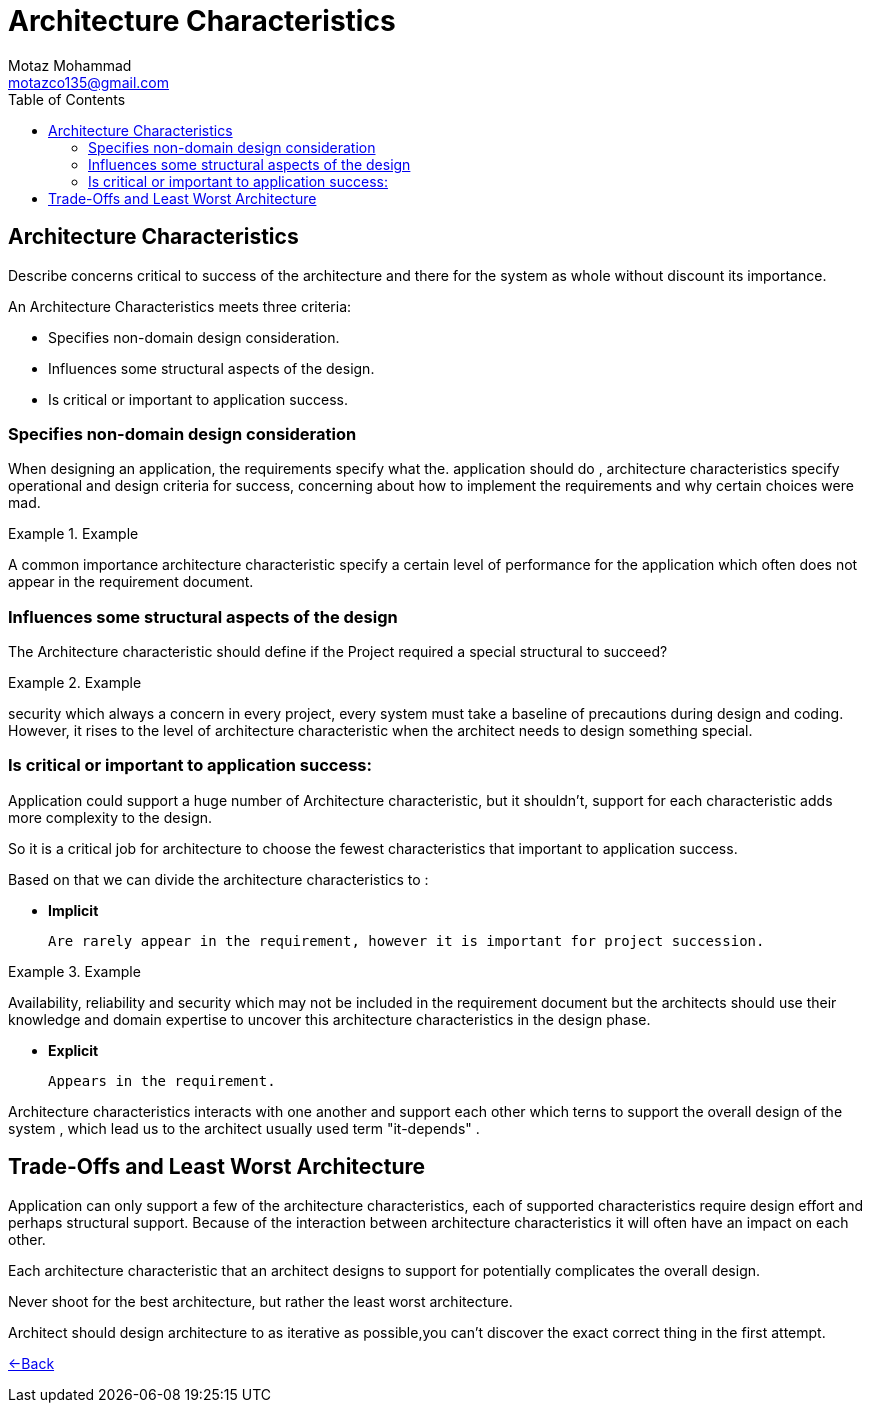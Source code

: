 = Architecture Characteristics
Motaz Mohammad <motazco135@gmail.com>
:toc:
:icons: font
:url-quickref: https://docs.asciidoctor.org/asciidoc/latest/syntax-quick-reference/

== Architecture Characteristics
Describe concerns critical to success of the architecture and there for the system as whole without discount its importance.

.An Architecture Characteristics meets three criteria:
* Specifies non-domain design consideration.
* Influences some structural aspects of the design.
* Is critical or important to application success.

=== Specifies non-domain design consideration

When designing an application, the requirements specify what the. application should do , architecture characteristics specify operational and design criteria for success, concerning about how to implement the requirements and why certain choices were mad.

.Example
====
A common importance architecture characteristic specify a certain level of performance for the application which often does not appear in
 the requirement document.
====

=== Influences some structural aspects of the design

The Architecture characteristic should define if the Project required a special structural to succeed?

.Example
====
security which always a concern in every project, every system must take a baseline of precautions during design and coding.
However, it rises to the level of architecture characteristic when the architect needs to design something special.
====

=== Is critical or important to application success:

Application could support a huge number of Architecture characteristic, but it shouldn't,
support for each characteristic adds more complexity to the design.

So it is a critical job for architecture to choose the fewest characteristics that important to application success.

.Based on that we can divide the architecture characteristics to :
* *Implicit*

 Are rarely appear in the requirement, however it is important for project succession.

.Example
====
Availability, reliability and security which may not be included in the requirement document  but the architects should use their knowledge and domain expertise to uncover this architecture characteristics in the design phase.
====
* *Explicit*

 Appears in the requirement.

Architecture characteristics interacts with one another and support each other which terns to support the overall design of the system , which lead us to the architect usually used term "it-depends" .


== Trade-Offs and Least Worst Architecture
Application can only support a few of the architecture characteristics, each of supported characteristics require design effort and perhaps structural support.
Because of the interaction between  architecture characteristics it will often have an impact on each other.

Each architecture characteristic that an architect designs to support for potentially complicates the overall design.

====
Never shoot for the best architecture, but rather the least worst architecture.
====

Architect should design architecture to as iterative as possible,you can't discover the exact correct thing in the first attempt.

https://motazco135.github.io/blog/[<-Back]

